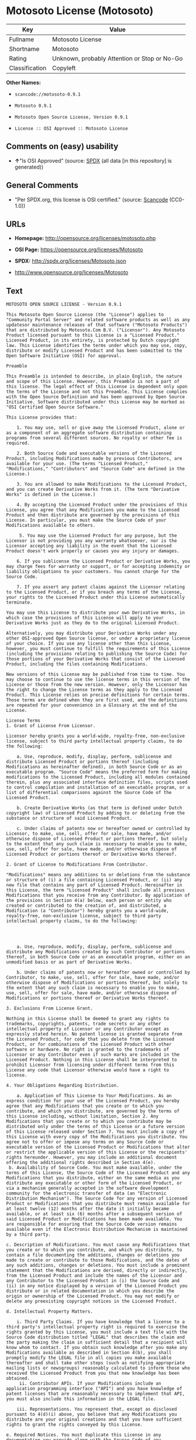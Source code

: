* Motosoto License (Motosoto)

| Key              | Value                                          |
|------------------+------------------------------------------------|
| Fullname         | Motosoto License                               |
| Shortname        | Motosoto                                       |
| Rating           | Unknown, probably Attention or Stop or No-Go   |
| Classification   | Copyleft                                       |

*Other Names:*

- =scancode://motosoto-0.9.1=

- =Motosoto 0.9.1=

- =Motosoto Open Source License, Version 0.9.1=

- =License :: OSI Approved :: Motosoto License=

** Comments on (easy) usability

- *↑*"Is OSI Approved" (source:
  [[https://spdx.org/licenses/Motosoto.html][SPDX]] (all data [in this
  repository] is generated))

** General Comments

- "Per SPDX.org, this license is OSI certified." (source:
  [[https://github.com/nexB/scancode-toolkit/blob/develop/src/licensedcode/data/licenses/motosoto-0.9.1.yml][Scancode]]
  (CC0-1.0))

** URLs

- *Homepage:* http://opensource.org/licenses/motosoto.php

- *OSI Page:* https://opensource.org/licenses/Motosoto

- *SPDX:* http://spdx.org/licenses/Motosoto.json

- http://www.opensource.org/licenses/Motosoto

** Text

#+BEGIN_EXAMPLE
  MOTOSOTO OPEN SOURCE LICENSE - Version 0.9.1

  This Motosoto Open Source License (the "License") applies to "Community Portal Server" and related software products as well as any updatesor maintenance releases of that software ("Motosoto Products") that are distributed by Motosoto.Com B.V. ("Licensor"). Any Motosoto Product licensed pursuant to this License is a "Licensed Product." Licensed Product, in its entirety, is protected by Dutch copyright law. This License identifies the terms under which you may use, copy, distribute or modify Licensed Product and has been submitted to the Open Software Initiative (OSI) for approval.

  Preamble

  This Preamble is intended to describe, in plain English, the nature and scope of this License. However, this Preamble is not a part of this license. The legal effect of this License is dependent only upon the terms of the License and not this Preamble. This License complies with the Open Source Definition and has been approved by Open Source Initiative. Software distributed under this License may be marked as "OSI Certified Open Source Software."

  This License provides that:

      1. You may use, sell or give away the Licensed Product, alone or as a component of an aggregate software distribution containing programs from several different sources. No royalty or other fee is required.

      2. Both Source Code and executable versions of the Licensed Product, including Modifications made by previous Contributors, are available for your use. (The terms "Licensed Product," "Modifications," "Contributors" and "Source Code" are defined in the License.)

      3. You are allowed to make Modifications to the Licensed Product, and you can create Derivative Works from it. (The term "Derivative Works" is defined in the License.)

      4. By accepting the Licensed Product under the provisions of this License, you agree that any Modifications you make to the Licensed Product and then distribute are governed by the provisions of this License. In particular, you must make the Source Code of your Modifications available to others.

       5. You may use the Licensed Product for any purpose, but the Licensor is not providing you any warranty whatsoever, nor is the Licensor accepting any liability in the event that the Licensed Product doesn't work properly or causes you any injury or damages.

      6. If you sublicense the Licensed Product or Derivative Works, you may charge fees for warranty or support, or for accepting indemnity or liability obligations to your customers. You cannot charge for the Source Code.

      7. If you assert any patent claims against the Licensor relating to the Licensed Product, or if you breach any terms of the License, your rights to the Licensed Product under this License automatically terminate.

  You may use this License to distribute your own Derivative Works, in which case the provisions of this License will apply to your Derivative Works just as they do to the original Licensed Product.

  Alternatively, you may distribute your Derivative Works under any other OSI-approved Open Source license, or under a proprietary license of your choice. If you use any license other than this License, however, you must continue to fulfill the requirements of this License (including the provisions relating to publishing the Source Code) for those portions of your Derivative Works that consist of the Licensed Product, including the files containing Modifications.

  New versions of this License may be published from time to time. You may choose to continue to use the license terms in this version of the License or those from the new version. However, only the Licensor has the right to change the License terms as they apply to the Licensed Product. This License relies on precise definitions for certain terms. Those terms are defined when they are first used, and the definitions are repeated for your convenience in a Glossary at the end of the License.

  License Terms
  1. Grant of License From Licensor.

  Licensor hereby grants you a world-wide, royalty-free, non-exclusive license, subject to third party intellectual property claims, to do the following:

      a. Use, reproduce, modify, display, perform, sublicense and distribute Licensed Product or portions thereof (including Modifications as hereinafter defined), in both Source Code or as an executable program. "Source Code" means the preferred form for making modifications to the Licensed Product, including all modules contained therein, plus any associated interface definition files, scripts used to control compilation and installation of an executable program, or a list of differential comparisons against the Source Code of the Licensed Product.

      b. Create Derivative Works (as that term is defined under Dutch copyright law) of Licensed Product by adding to or deleting from the substance or structure of said Licensed Product.

      c. Under claims of patents now or hereafter owned or controlled by Licensor, to make, use, sell, offer for sale, have made, and/or otherwise dispose of Licensed Product or portions thereof, but solely to the extent that any such claim is necessary to enable you to make, use, sell, offer for sale, have made, and/or otherwise dispose of Licensed Product or portions thereof or Derivative Works thereof.

  2. Grant of License to Modifications From Contributor.

  "Modifications" means any additions to or deletions from the substance or structure of (i) a file containing Licensed Product, or (ii) any new file that contains any part of Licensed Product. Hereinafter in this License, the term "Licensed Product" shall include all previous Modifications that you receive from any Contributor. By application of the provisions in Section 4(a) below, each person or entity who created or contributed to the creation of, and distributed, a Modification (a "Contributor") hereby grants you a world-wide, royalty-free, non-exclusive license, subject to third party intellectual property claims, to do the following:




      a. Use, reproduce, modify, display, perform, sublicense and distribute any Modifications created by such Contributor or portions thereof, in both Source Code or as an executable program, either on an unmodified basis or as part of Derivative Works.

      b. Under claims of patents now or hereafter owned or controlled by Contributor, to make, use, sell, offer for sale, have made, and/or otherwise dispose of Modifications or portions thereof, but solely to the extent that any such claim is necessary to enable you to make, use, sell, offer for sale, have made, and/or otherwise dispose of Modifications or portions thereof or Derivative Works thereof.

  3. Exclusions From License Grant.

  Nothing in this License shall be deemed to grant any rights to trademarks, copyrights, patents, trade secrets or any other intellectual property of Licensor or any Contributor except as expressly stated herein. No patent license is granted separate from the Licensed Product, for code that you delete from the Licensed Product, or for combinations of the Licensed Product with other software or hardware. No right is granted to the trademarks of Licensor or any Contributor even if such marks are included in the Licensed Product. Nothing in this License shall be interpreted to prohibit Licensor from licensing under different terms from this License any code that Licensor otherwise would have a right to license.

  4. Your Obligations Regarding Distribution.

      a. Application of This License to Your Modifications. As an express condition for your use of the Licensed Product, you hereby agree that any Modifications that you create or to which you contribute, and which you distribute, are governed by the terms of this License including, without limitation, Section 2. Any Modifications that you create or to which you contribute may be distributed only under the terms of this License or a future version of this License released under Section 7. You must include a copy of this License with every copy of the Modifications you distribute. You agree not to offer or impose any terms on any Source Code or executable version of the Licensed Product or Modifications that alter or restrict the applicable version of this License or the recipients' rights hereunder. However, you may include an additional document offering the additional rights described in Section 4(e).
   b. Availability of Source Code. You must make available, under the terms of this License, the Source Code of the Licensed Product and any Modifications that you distribute, either on the same media as you distribute any executable or other form of the Licensed Product, or via a mechanism generally accepted in the software development community for the electronic transfer of data (an "Electronic Distribution Mechanism"). The Source Code for any version of Licensed Product or Modifications that you distribute must remain available for at least twelve (12) months after the date it initially became available, or at least six (6) months after a subsequent version of said Licensed Product or Modifications has been made available. You are responsible for ensuring that the Source Code version remains available even if the Electronic Distribution Mechanism is maintained by a third party.

  c. Description of Modifications. You must cause any Modifications that you create or to which you contribute, and which you distribute, to contain a file documenting the additions, changes or deletions you made to create or contribute to those Modifications, and the dates of any such additions, changes or deletions. You must include a prominent statement that the Modifications are derived, directly or indirectly, from the Licensed Product and include the names of the Licensor and any Contributor to the Licensed Product in (i) the Source Code and (ii) in any notice displayed by a version of the Licensed Product you distribute or in related documentation in which you describe the origin or ownership of the Licensed Product. You may not modify or delete any preexisting copyright notices in the Licensed Product.

  d. Intellectual Property Matters.

      i. Third Party Claims. If you have knowledge that a license to a third party's intellectual property right is required to exercise the rights granted by this License, you must include a text file with the Source Code distribution titled "LEGAL" that describes the claim and the party making the claim in sufficient detail that a recipient will know whom to contact. If you obtain such knowledge after you make any Modifications available as described in Section 4(b), you shall promptly modify the LEGAL file in all copies you make available thereafter and shall take other steps (such as notifying appropriate mailing lists or newsgroups) reasonably calculated to inform those who received the Licensed Product from you that new knowledge has been obtained.
       ii. Contributor APIs. If your Modifications include an application programming interface ("API") and you have knowledge of patent licenses that are reasonably necessary to implement that API, you must also include this information in the LEGAL file.

      iii. Representations. You represent that, except as disclosed pursuant to 4(d)(i) above, you believe that any Modifications you distribute are your original creations and that you have sufficient rights to grant the rights conveyed by this License.

  e. Required Notices. You must duplicate this License in any documentation you provide along with the Source Code of any Modifications you create or to which you contribute, and which you distribute, wherever you describe recipients' rights relating to Licensed Product. You must duplicate the notice contained in Exhibit A (the "Notice") in each file of the Source Code of any copy you distribute of the Licensed Product. If you created a Modification, you may add your name as a Contributor to the Notice. If it is not possible to put the Notice in a particular Source Code file due to its structure, then you must include such Notice in a location (such as a relevant directory file) where a user would be likely to look for such a notice. You may choose to offer, and charge a fee for, warranty, support, indemnity or liability obligations to one or more recipients of Licensed Product. However, you may do so only on your own behalf, and not on behalf of the Licensor or any Contributor. You must make it clear that any such warranty, support, indemnity or liability obligation is offered by you alone, and you hereby agree to indemnify the Licensor and every Contributor for any liability incurred by the Licensor or such Contributor as a result of warranty, support, indemnity or liability terms you offer.

  f. Distribution of Executable Versions. You may distribute Licensed Product as an executable program under a license of your choice that may contain terms different from this License provided (i) you have satisfied the requirements of Sections 4(a) through 4(e) for that distribution, (ii) you include a conspicuous notice in the executable version, related documentation and collateral materials stating that the Source Code version of the Licensed Product is available under the terms of this License, including a description of how and where you have fulfilled the obligations of Section 4(b), (iii) you retain all existing copyright notices in the Licensed Product, and (iv) you make it clear that any terms that differ from this License are offered by you alone, not by Licensor or any Contributor. You hereby agree to indemnify the Licensor and every Contributor for any liability incurred by Licensor or such Contributor as a result of any terms you offer.
      g. Distribution of Derivative Works. You may create Derivative Works (e.g., combinations of some or all of the Licensed Product with other code) and distribute the Derivative Works as products under any other license you select, with the proviso that the requirements of this License are fulfilled for those portions of the Derivative Works that consist of the Licensed Product or any Modifications thereto.

  5. Inability to Comply Due to Statute or Regulation.

  If it is impossible for you to comply with any of the terms of this License with respect to some or all of the Licensed Product due to statute, judicial order, or regulation, then you must (i) comply with the terms of this License to the maximum extent possible, (ii) cite the statute or regulation that prohibits you from adhering to the License, and (iii) describe the limitations and the code they affect. Such description must be included in the LEGAL file described in Section 4(d), and must be included with all distributions of the Source Code. Except to the extent prohibited by statute or regulation, such description must be sufficiently detailed for a recipient of ordinary skill at computer programming to be able to understand it.

  6. Application of This License.

  This License applies to code to which Licensor or Contributor has attached the Notice in Exhibit A, which is incorporated herein by this reference.

  7. Versions of This License.

      a. Version. The Motosoto Open Source License is derived from the Jabber Open Source License. All changes are related to applicable law and the location of court.

      b. New Versions. Licensor may publish from time to time revised and/or new versions of the License.

      c. Effect of New Versions. Once Licensed Product has been published under a particular version of the License, you may always continue to use it under the terms of that version. You may also choose to use such Licensed Product under the terms of any subsequent version of the License published by Licensor. No one other than Lic ensor has the right to modify the terms applicable to Licensed Product created under this License.
      d. Derivative Works of this License. If you create or use a modified version of this License, which you may do only in order to apply it to software that is not already a Licensed Product under this License, you must rename your license so that it is not confusingly similar to this License, and must make it clear that your license contains terms that differ from this License. In so naming your license, you may not use any trademark of Licensor or any Contributor.

  8. Disclaimer of Warranty.

  LICENSED PRODUCT IS PROVIDED UNDER THIS LICENSE ON AN "AS IS" BASIS, WITHOUT WARRANTY OF ANY KIND, EITHER EXPRESS OR IMPLIED, INCLUDING, WITHOUT LIMITATION, WARRANTIES THAT THE LICENSED PRODUCT IS FREE OF DEFECTS, MERCHANTABLE, FIT FOR A PARTICULAR PURPOSE OR NON-INFRINGING. THE ENTIRE RISK AS TO THE QUALITY AND PERFORMANCE OF THE LICENSED PRODUCT IS WITH YOU. SHOULD LICENSED PRODUCT PROVE DEFECTIVE IN ANY RESPECT, YOU (AND NOT THE LICENSOR OR ANY OTHER CONTRIBUTOR) ASSUME THE COST OF ANY NECESSARY SERVICING, REPAIR OR CORRECTION. THIS DISCLAIMER OF WARRANTY CONSTITUTES AN ESSENTIAL PART OF THIS LICENSE. NO USE OF LICENSED PRODUCT IS AUTHORIZED HEREUNDER EXCEPT UNDER THIS DISCLAIMER.

  9. Termination.

      a. Automatic Termination Upon Breach. This license and the rights granted hereunder will terminate automatically if you fail to comply with the terms herein and fail to cure such breach within thirty (30) days of becoming aware of the breach. All sublicenses to the Licensed Product that are properly granted shall survive any termination of this license. Provisions that, by their nature, must remain in effect beyond the termination of this License, shall survive.
       b. Termination Upon Assertion of Patent Infringement. If you initiate litigation by asserting a patent infringement claim (excluding declaratory judgment actions) against Licensor or a Contributor (Licensor or Contributor against whom you file such an action is referred to herein as "Respondent") alleging that Licensed Product directly or indirectly infringes any patent, then any and all rights granted by such Respondent to you under Sections 1 or 2 of this License shall terminate prospectively upon sixty (60) days notice from Respondent (the "Notice Period") unless within that Notice Period you either agree in writing (i) to pay Respondent a mutually agreeable reasonably royalty for your past or future use of Licensed Product made by such Respondent, or (ii) withdraw your litigation claim with respect to Licensed Product against such Respondent. If within said Notice Period a reasonable royalty and payment arrangement are not mutually agreed upon in writing by the parties or the litigation claim is not withdrawn, the rights granted by Licensor to you under Sections 1 and 2 automatically terminate at the expiration of said Notice Period.

      c. Reasonable Value of This License. If you assert a patent infringement claim against Respondent alleging that Licensed Product directly or indirectly infringes any patent where such claim is resolved (such as by license or settlement) prior to the initiation of patent infringement litigation, then the reasonable value of the licenses granted by said Respondent under Sections 1 and 2 shall be taken into account in determining the amount or value of any payment or license.

      d. No Retroactive Effect of Termination. In the event of termination under Sections 9(a) or 9(b) above, all end user license agreements (excluding licenses to distributors and reselle rs) that have been validly granted by you or any distributor hereunder prior to termination shall survive termination.

  10. Limitation of Liability.

   UNDER NO CIRCUMSTANCES AND UNDER NO LEGAL THEORY, WHETHER TORT (INCLUDING NEGLIGENCE), CONTRACT, OR OTHERWISE, SHALL THE LICENSOR, ANY CONTRIBUTOR, OR ANY DISTRIBUTOR OF LICENSED PRODUCT, OR ANY SUPPLIER OF ANY OF SUCH PARTIES, BE LIABLE TO ANY PERSON FOR ANY INDIRECT, SPECIAL, INCIDENTAL, OR CONSEQUENTIAL DAMAGES OF ANY CHARACTER INCLUDING, WITHOUT LIMITATION, DAMAGES FOR LOSS OF GOODWILL, WORK STOPPAGE, COMPUTER FAILURE OR MALFUNCTION, OR ANY AND ALL OTHER COMMERCIAL DAMAGES OR LOSSES, EVEN IF SUCH PARTY SHALL HAVE BEEN INFORMED OF THE POSSIBILITY OF SUCH DAMAGES. THIS LIMITATION OF LIABILITY SHALL NOT APPLY TO LIABILITY FOR DEATH OR PERSONAL INJURY RESULTING FROM SUCH PARTY’S NEGLIGENCE TO THE EXTENT APPLICABLE LAW PROHIBITS SUCH LIMITATION. SOME JURISDICTIONS DO NOT ALLOW THE EXCLUSION OR LIMITATION OF INCIDENTAL OR CONSEQUENTIAL DAMAGES, SO THIS EXCLUSION AND LIMITATION MAY NOT APPLY TO YOU.

  11. Responsibility for Claims.

  As between Licensor and Contributors, each party is responsible for claims and damages arising, directly or indirectly, out of its utilization of rights under this License. You agree to work with Licensor and Contributors to distribute such responsibility on an equitable basis. Nothing herein is intended or shall be deemed to constitute any admission of liability.

  12 .U.S. Government End Users.

  The Licensed Product is a "commercial item," as that term is defined in 48 C.F.R. 2.101 (Oct. 1995), consisting of "commercial computer software" and "commercial computer software documentation," as such terms are used in 48 C.F.R. 12.212 (Sept. 1995). Consistent with 48 C.F.R. 12.212 and 48 C.F.R. 227.7202-1 through 227.7202-4 (June 1995), all U.S. Government End Users acquire Licensed Product with only those rights set forth herein.

  13. Miscellaneous.

  This License represents the complete agreement concerning the subject matter hereof. If any provision of this License is held to be unenforceable, such provision shall be reformed only to the extent necessary to make it enforceable. This License shall be governed by Dutch law provisions. The application of the United Nations Convention on Contracts for the International Sale of Goods is expressly excluded. You and Licensor expressly waive any rights to a jury trial in any litigation concerning Licensed Product or this License. Any law or regulation that provides that the language of a contract shall be construed against the drafter shall not apply to this License.

  14. Definition of "You" in This License.
   "You" throughout this License, whether in upper or lower case, means an individual or a legal entity exercising rights under, and complying with all of the terms of, this License or a future version of this License issued under Section 7. For legal entities, "you" includes any entity that controls, is controlled by, or is under common control with you. For purposes of this definition, "control" means (i) the power, direct or indirect, to cause the direction or management of such entity, whether by contract or otherwise, or (ii) ownership of fifty percent (50%) or more of the outstanding shares, or (iii) beneficial ownership of such entity.

  15. Glossary.

  All defined terms in this License that are used in more than one Section of this License are repeated here, in alphabetical order, for the convenience of the reader. The Section of this License in which each defined term is first used is shown in parentheses.

  Contributor: Each person or entity who created or contributed to the creation of, and distributed, a Modification. (See Section 2)

  Derivative Works: That term as used in this License is defined under Dutch copyright law. (See Section 1(b))

  License: This Motosoto Open Source License. (See first paragraph of License)

  Licensed Product: Any Motosoto Product licensed pursuant to this License. The term

  "Licensed Product" includes all previous Modifications from any Contributor that you receive. (See first paragraph of License and Section 2)

  Licensor: Motosoto.Com B.V.. (See first paragraph of License)

  Modifications: Any additions to or deletions from the substance or structure of (i) a file containing Licensed Product, or (ii) any new file that contains any part of Licensed Product. (See Section 2)

  Notice: The notice contained in Exhibit A. (See Section 4(e))

  Source Code: The preferred form for making modifications to the Licensed Product, including all modules contained therein, plus any associated interface definition files, scripts used to control compilation and installation of an executable program, or a list of differential comparisons against the Source Code of the Licensed Product.
#+END_EXAMPLE

--------------

** Raw Data

*** Facts

- [[https://spdx.org/licenses/Motosoto.html][SPDX]] (all data [in this
  repository] is generated)

- [[https://github.com/OpenChain-Project/curriculum/raw/ddf1e879341adbd9b297cd67c5d5c16b2076540b/policy-template/Open%20Source%20Policy%20Template%20for%20OpenChain%20Specification%201.2.ods][OpenChainPolicyTemplate]]
  (CC0-1.0)

- [[https://github.com/nexB/scancode-toolkit/blob/develop/src/licensedcode/data/licenses/motosoto-0.9.1.yml][Scancode]]
  (CC0-1.0)

- [[https://opensource.org/licenses/][OpenSourceInitiative]]
  ([[https://creativecommons.org/licenses/by/4.0/legalcode][CC-BY-4.0]])

- [[https://github.com/okfn/licenses/blob/master/licenses.csv][Open
  Knowledge International]]
  ([[https://opendatacommons.org/licenses/pddl/1-0/][PDDL-1.0]])

*** Raw JSON

#+BEGIN_EXAMPLE
  {
      "__impliedNames": [
          "Motosoto",
          "Motosoto License",
          "scancode://motosoto-0.9.1",
          "Motosoto 0.9.1",
          "Motosoto Open Source License, Version 0.9.1",
          "License :: OSI Approved :: Motosoto License"
      ],
      "__impliedId": "Motosoto",
      "__impliedComments": [
          [
              "Scancode",
              [
                  "Per SPDX.org, this license is OSI certified."
              ]
          ]
      ],
      "facts": {
          "Open Knowledge International": {
              "is_generic": null,
              "legacy_ids": [],
              "status": "active",
              "domain_software": true,
              "url": "https://opensource.org/licenses/Motosoto",
              "maintainer": "",
              "od_conformance": "not reviewed",
              "_sourceURL": "https://github.com/okfn/licenses/blob/master/licenses.csv",
              "domain_data": false,
              "osd_conformance": "approved",
              "id": "Motosoto",
              "title": "Motosoto License",
              "_implications": {
                  "__impliedNames": [
                      "Motosoto",
                      "Motosoto License"
                  ],
                  "__impliedId": "Motosoto",
                  "__impliedURLs": [
                      [
                          null,
                          "https://opensource.org/licenses/Motosoto"
                      ]
                  ]
              },
              "domain_content": false
          },
          "SPDX": {
              "isSPDXLicenseDeprecated": false,
              "spdxFullName": "Motosoto License",
              "spdxDetailsURL": "http://spdx.org/licenses/Motosoto.json",
              "_sourceURL": "https://spdx.org/licenses/Motosoto.html",
              "spdxLicIsOSIApproved": true,
              "spdxSeeAlso": [
                  "https://opensource.org/licenses/Motosoto"
              ],
              "_implications": {
                  "__impliedNames": [
                      "Motosoto",
                      "Motosoto License"
                  ],
                  "__impliedId": "Motosoto",
                  "__impliedJudgement": [
                      [
                          "SPDX",
                          {
                              "tag": "PositiveJudgement",
                              "contents": "Is OSI Approved"
                          }
                      ]
                  ],
                  "__isOsiApproved": true,
                  "__impliedURLs": [
                      [
                          "SPDX",
                          "http://spdx.org/licenses/Motosoto.json"
                      ],
                      [
                          null,
                          "https://opensource.org/licenses/Motosoto"
                      ]
                  ]
              },
              "spdxLicenseId": "Motosoto"
          },
          "Scancode": {
              "otherUrls": [
                  "http://www.opensource.org/licenses/Motosoto",
                  "https://opensource.org/licenses/Motosoto"
              ],
              "homepageUrl": "http://opensource.org/licenses/motosoto.php",
              "shortName": "Motosoto 0.9.1",
              "textUrls": null,
              "text": "MOTOSOTO OPEN SOURCE LICENSE - Version 0.9.1\n\nThis Motosoto Open Source License (the \"License\") applies to \"Community Portal Server\" and related software products as well as any updatesor maintenance releases of that software (\"Motosoto Products\") that are distributed by Motosoto.Com B.V. (\"Licensor\"). Any Motosoto Product licensed pursuant to this License is a \"Licensed Product.\" Licensed Product, in its entirety, is protected by Dutch copyright law. This License identifies the terms under which you may use, copy, distribute or modify Licensed Product and has been submitted to the Open Software Initiative (OSI) for approval.\n\nPreamble\n\nThis Preamble is intended to describe, in plain English, the nature and scope of this License. However, this Preamble is not a part of this license. The legal effect of this License is dependent only upon the terms of the License and not this Preamble. This License complies with the Open Source Definition and has been approved by Open Source Initiative. Software distributed under this License may be marked as \"OSI Certified Open Source Software.\"\n\nThis License provides that:\n\n    1. You may use, sell or give away the Licensed Product, alone or as a component of an aggregate software distribution containing programs from several different sources. No royalty or other fee is required.\n\n    2. Both Source Code and executable versions of the Licensed Product, including Modifications made by previous Contributors, are available for your use. (The terms \"Licensed Product,\" \"Modifications,\" \"Contributors\" and \"Source Code\" are defined in the License.)\n\n    3. You are allowed to make Modifications to the Licensed Product, and you can create Derivative Works from it. (The term \"Derivative Works\" is defined in the License.)\n\n    4. By accepting the Licensed Product under the provisions of this License, you agree that any Modifications you make to the Licensed Product and then distribute are governed by the provisions of this License. In particular, you must make the Source Code of your Modifications available to others.\n\n     5. You may use the Licensed Product for any purpose, but the Licensor is not providing you any warranty whatsoever, nor is the Licensor accepting any liability in the event that the Licensed Product doesn't work properly or causes you any injury or damages.\n\n    6. If you sublicense the Licensed Product or Derivative Works, you may charge fees for warranty or support, or for accepting indemnity or liability obligations to your customers. You cannot charge for the Source Code.\n\n    7. If you assert any patent claims against the Licensor relating to the Licensed Product, or if you breach any terms of the License, your rights to the Licensed Product under this License automatically terminate.\n\nYou may use this License to distribute your own Derivative Works, in which case the provisions of this License will apply to your Derivative Works just as they do to the original Licensed Product.\n\nAlternatively, you may distribute your Derivative Works under any other OSI-approved Open Source license, or under a proprietary license of your choice. If you use any license other than this License, however, you must continue to fulfill the requirements of this License (including the provisions relating to publishing the Source Code) for those portions of your Derivative Works that consist of the Licensed Product, including the files containing Modifications.\n\nNew versions of this License may be published from time to time. You may choose to continue to use the license terms in this version of the License or those from the new version. However, only the Licensor has the right to change the License terms as they apply to the Licensed Product. This License relies on precise definitions for certain terms. Those terms are defined when they are first used, and the definitions are repeated for your convenience in a Glossary at the end of the License.\n\nLicense Terms\n1. Grant of License From Licensor.\n\nLicensor hereby grants you a world-wide, royalty-free, non-exclusive license, subject to third party intellectual property claims, to do the following:\n\n    a. Use, reproduce, modify, display, perform, sublicense and distribute Licensed Product or portions thereof (including Modifications as hereinafter defined), in both Source Code or as an executable program. \"Source Code\" means the preferred form for making modifications to the Licensed Product, including all modules contained therein, plus any associated interface definition files, scripts used to control compilation and installation of an executable program, or a list of differential comparisons against the Source Code of the Licensed Product.\n\n    b. Create Derivative Works (as that term is defined under Dutch copyright law) of Licensed Product by adding to or deleting from the substance or structure of said Licensed Product.\n\n    c. Under claims of patents now or hereafter owned or controlled by Licensor, to make, use, sell, offer for sale, have made, and/or otherwise dispose of Licensed Product or portions thereof, but solely to the extent that any such claim is necessary to enable you to make, use, sell, offer for sale, have made, and/or otherwise dispose of Licensed Product or portions thereof or Derivative Works thereof.\n\n2. Grant of License to Modifications From Contributor.\n\n\"Modifications\" means any additions to or deletions from the substance or structure of (i) a file containing Licensed Product, or (ii) any new file that contains any part of Licensed Product. Hereinafter in this License, the term \"Licensed Product\" shall include all previous Modifications that you receive from any Contributor. By application of the provisions in Section 4(a) below, each person or entity who created or contributed to the creation of, and distributed, a Modification (a \"Contributor\") hereby grants you a world-wide, royalty-free, non-exclusive license, subject to third party intellectual property claims, to do the following:\n\n\n\n\n    a. Use, reproduce, modify, display, perform, sublicense and distribute any Modifications created by such Contributor or portions thereof, in both Source Code or as an executable program, either on an unmodified basis or as part of Derivative Works.\n\n    b. Under claims of patents now or hereafter owned or controlled by Contributor, to make, use, sell, offer for sale, have made, and/or otherwise dispose of Modifications or portions thereof, but solely to the extent that any such claim is necessary to enable you to make, use, sell, offer for sale, have made, and/or otherwise dispose of Modifications or portions thereof or Derivative Works thereof.\n\n3. Exclusions From License Grant.\n\nNothing in this License shall be deemed to grant any rights to trademarks, copyrights, patents, trade secrets or any other intellectual property of Licensor or any Contributor except as expressly stated herein. No patent license is granted separate from the Licensed Product, for code that you delete from the Licensed Product, or for combinations of the Licensed Product with other software or hardware. No right is granted to the trademarks of Licensor or any Contributor even if such marks are included in the Licensed Product. Nothing in this License shall be interpreted to prohibit Licensor from licensing under different terms from this License any code that Licensor otherwise would have a right to license.\n\n4. Your Obligations Regarding Distribution.\n\n    a. Application of This License to Your Modifications. As an express condition for your use of the Licensed Product, you hereby agree that any Modifications that you create or to which you contribute, and which you distribute, are governed by the terms of this License including, without limitation, Section 2. Any Modifications that you create or to which you contribute may be distributed only under the terms of this License or a future version of this License released under Section 7. You must include a copy of this License with every copy of the Modifications you distribute. You agree not to offer or impose any terms on any Source Code or executable version of the Licensed Product or Modifications that alter or restrict the applicable version of this License or the recipients' rights hereunder. However, you may include an additional document offering the additional rights described in Section 4(e).\n b. Availability of Source Code. You must make available, under the terms of this License, the Source Code of the Licensed Product and any Modifications that you distribute, either on the same media as you distribute any executable or other form of the Licensed Product, or via a mechanism generally accepted in the software development community for the electronic transfer of data (an \"Electronic Distribution Mechanism\"). The Source Code for any version of Licensed Product or Modifications that you distribute must remain available for at least twelve (12) months after the date it initially became available, or at least six (6) months after a subsequent version of said Licensed Product or Modifications has been made available. You are responsible for ensuring that the Source Code version remains available even if the Electronic Distribution Mechanism is maintained by a third party.\n\nc. Description of Modifications. You must cause any Modifications that you create or to which you contribute, and which you distribute, to contain a file documenting the additions, changes or deletions you made to create or contribute to those Modifications, and the dates of any such additions, changes or deletions. You must include a prominent statement that the Modifications are derived, directly or indirectly, from the Licensed Product and include the names of the Licensor and any Contributor to the Licensed Product in (i) the Source Code and (ii) in any notice displayed by a version of the Licensed Product you distribute or in related documentation in which you describe the origin or ownership of the Licensed Product. You may not modify or delete any preexisting copyright notices in the Licensed Product.\n\nd. Intellectual Property Matters.\n\n    i. Third Party Claims. If you have knowledge that a license to a third party's intellectual property right is required to exercise the rights granted by this License, you must include a text file with the Source Code distribution titled \"LEGAL\" that describes the claim and the party making the claim in sufficient detail that a recipient will know whom to contact. If you obtain such knowledge after you make any Modifications available as described in Section 4(b), you shall promptly modify the LEGAL file in all copies you make available thereafter and shall take other steps (such as notifying appropriate mailing lists or newsgroups) reasonably calculated to inform those who received the Licensed Product from you that new knowledge has been obtained.\n     ii. Contributor APIs. If your Modifications include an application programming interface (\"API\") and you have knowledge of patent licenses that are reasonably necessary to implement that API, you must also include this information in the LEGAL file.\n\n    iii. Representations. You represent that, except as disclosed pursuant to 4(d)(i) above, you believe that any Modifications you distribute are your original creations and that you have sufficient rights to grant the rights conveyed by this License.\n\ne. Required Notices. You must duplicate this License in any documentation you provide along with the Source Code of any Modifications you create or to which you contribute, and which you distribute, wherever you describe recipients' rights relating to Licensed Product. You must duplicate the notice contained in Exhibit A (the \"Notice\") in each file of the Source Code of any copy you distribute of the Licensed Product. If you created a Modification, you may add your name as a Contributor to the Notice. If it is not possible to put the Notice in a particular Source Code file due to its structure, then you must include such Notice in a location (such as a relevant directory file) where a user would be likely to look for such a notice. You may choose to offer, and charge a fee for, warranty, support, indemnity or liability obligations to one or more recipients of Licensed Product. However, you may do so only on your own behalf, and not on behalf of the Licensor or any Contributor. You must make it clear that any such warranty, support, indemnity or liability obligation is offered by you alone, and you hereby agree to indemnify the Licensor and every Contributor for any liability incurred by the Licensor or such Contributor as a result of warranty, support, indemnity or liability terms you offer.\n\nf. Distribution of Executable Versions. You may distribute Licensed Product as an executable program under a license of your choice that may contain terms different from this License provided (i) you have satisfied the requirements of Sections 4(a) through 4(e) for that distribution, (ii) you include a conspicuous notice in the executable version, related documentation and collateral materials stating that the Source Code version of the Licensed Product is available under the terms of this License, including a description of how and where you have fulfilled the obligations of Section 4(b), (iii) you retain all existing copyright notices in the Licensed Product, and (iv) you make it clear that any terms that differ from this License are offered by you alone, not by Licensor or any Contributor. You hereby agree to indemnify the Licensor and every Contributor for any liability incurred by Licensor or such Contributor as a result of any terms you offer.\n    g. Distribution of Derivative Works. You may create Derivative Works (e.g., combinations of some or all of the Licensed Product with other code) and distribute the Derivative Works as products under any other license you select, with the proviso that the requirements of this License are fulfilled for those portions of the Derivative Works that consist of the Licensed Product or any Modifications thereto.\n\n5. Inability to Comply Due to Statute or Regulation.\n\nIf it is impossible for you to comply with any of the terms of this License with respect to some or all of the Licensed Product due to statute, judicial order, or regulation, then you must (i) comply with the terms of this License to the maximum extent possible, (ii) cite the statute or regulation that prohibits you from adhering to the License, and (iii) describe the limitations and the code they affect. Such description must be included in the LEGAL file described in Section 4(d), and must be included with all distributions of the Source Code. Except to the extent prohibited by statute or regulation, such description must be sufficiently detailed for a recipient of ordinary skill at computer programming to be able to understand it.\n\n6. Application of This License.\n\nThis License applies to code to which Licensor or Contributor has attached the Notice in Exhibit A, which is incorporated herein by this reference.\n\n7. Versions of This License.\n\n    a. Version. The Motosoto Open Source License is derived from the Jabber Open Source License. All changes are related to applicable law and the location of court.\n\n    b. New Versions. Licensor may publish from time to time revised and/or new versions of the License.\n\n    c. Effect of New Versions. Once Licensed Product has been published under a particular version of the License, you may always continue to use it under the terms of that version. You may also choose to use such Licensed Product under the terms of any subsequent version of the License published by Licensor. No one other than Lic ensor has the right to modify the terms applicable to Licensed Product created under this License.\n    d. Derivative Works of this License. If you create or use a modified version of this License, which you may do only in order to apply it to software that is not already a Licensed Product under this License, you must rename your license so that it is not confusingly similar to this License, and must make it clear that your license contains terms that differ from this License. In so naming your license, you may not use any trademark of Licensor or any Contributor.\n\n8. Disclaimer of Warranty.\n\nLICENSED PRODUCT IS PROVIDED UNDER THIS LICENSE ON AN \"AS IS\" BASIS, WITHOUT WARRANTY OF ANY KIND, EITHER EXPRESS OR IMPLIED, INCLUDING, WITHOUT LIMITATION, WARRANTIES THAT THE LICENSED PRODUCT IS FREE OF DEFECTS, MERCHANTABLE, FIT FOR A PARTICULAR PURPOSE OR NON-INFRINGING. THE ENTIRE RISK AS TO THE QUALITY AND PERFORMANCE OF THE LICENSED PRODUCT IS WITH YOU. SHOULD LICENSED PRODUCT PROVE DEFECTIVE IN ANY RESPECT, YOU (AND NOT THE LICENSOR OR ANY OTHER CONTRIBUTOR) ASSUME THE COST OF ANY NECESSARY SERVICING, REPAIR OR CORRECTION. THIS DISCLAIMER OF WARRANTY CONSTITUTES AN ESSENTIAL PART OF THIS LICENSE. NO USE OF LICENSED PRODUCT IS AUTHORIZED HEREUNDER EXCEPT UNDER THIS DISCLAIMER.\n\n9. Termination.\n\n    a. Automatic Termination Upon Breach. This license and the rights granted hereunder will terminate automatically if you fail to comply with the terms herein and fail to cure such breach within thirty (30) days of becoming aware of the breach. All sublicenses to the Licensed Product that are properly granted shall survive any termination of this license. Provisions that, by their nature, must remain in effect beyond the termination of this License, shall survive.\n     b. Termination Upon Assertion of Patent Infringement. If you initiate litigation by asserting a patent infringement claim (excluding declaratory judgment actions) against Licensor or a Contributor (Licensor or Contributor against whom you file such an action is referred to herein as \"Respondent\") alleging that Licensed Product directly or indirectly infringes any patent, then any and all rights granted by such Respondent to you under Sections 1 or 2 of this License shall terminate prospectively upon sixty (60) days notice from Respondent (the \"Notice Period\") unless within that Notice Period you either agree in writing (i) to pay Respondent a mutually agreeable reasonably royalty for your past or future use of Licensed Product made by such Respondent, or (ii) withdraw your litigation claim with respect to Licensed Product against such Respondent. If within said Notice Period a reasonable royalty and payment arrangement are not mutually agreed upon in writing by the parties or the litigation claim is not withdrawn, the rights granted by Licensor to you under Sections 1 and 2 automatically terminate at the expiration of said Notice Period.\n\n    c. Reasonable Value of This License. If you assert a patent infringement claim against Respondent alleging that Licensed Product directly or indirectly infringes any patent where such claim is resolved (such as by license or settlement) prior to the initiation of patent infringement litigation, then the reasonable value of the licenses granted by said Respondent under Sections 1 and 2 shall be taken into account in determining the amount or value of any payment or license.\n\n    d. No Retroactive Effect of Termination. In the event of termination under Sections 9(a) or 9(b) above, all end user license agreements (excluding licenses to distributors and reselle rs) that have been validly granted by you or any distributor hereunder prior to termination shall survive termination.\n\n10. Limitation of Liability.\n\n UNDER NO CIRCUMSTANCES AND UNDER NO LEGAL THEORY, WHETHER TORT (INCLUDING NEGLIGENCE), CONTRACT, OR OTHERWISE, SHALL THE LICENSOR, ANY CONTRIBUTOR, OR ANY DISTRIBUTOR OF LICENSED PRODUCT, OR ANY SUPPLIER OF ANY OF SUCH PARTIES, BE LIABLE TO ANY PERSON FOR ANY INDIRECT, SPECIAL, INCIDENTAL, OR CONSEQUENTIAL DAMAGES OF ANY CHARACTER INCLUDING, WITHOUT LIMITATION, DAMAGES FOR LOSS OF GOODWILL, WORK STOPPAGE, COMPUTER FAILURE OR MALFUNCTION, OR ANY AND ALL OTHER COMMERCIAL DAMAGES OR LOSSES, EVEN IF SUCH PARTY SHALL HAVE BEEN INFORMED OF THE POSSIBILITY OF SUCH DAMAGES. THIS LIMITATION OF LIABILITY SHALL NOT APPLY TO LIABILITY FOR DEATH OR PERSONAL INJURY RESULTING FROM SUCH PARTYÃ¢ÂÂS NEGLIGENCE TO THE EXTENT APPLICABLE LAW PROHIBITS SUCH LIMITATION. SOME JURISDICTIONS DO NOT ALLOW THE EXCLUSION OR LIMITATION OF INCIDENTAL OR CONSEQUENTIAL DAMAGES, SO THIS EXCLUSION AND LIMITATION MAY NOT APPLY TO YOU.\n\n11. Responsibility for Claims.\n\nAs between Licensor and Contributors, each party is responsible for claims and damages arising, directly or indirectly, out of its utilization of rights under this License. You agree to work with Licensor and Contributors to distribute such responsibility on an equitable basis. Nothing herein is intended or shall be deemed to constitute any admission of liability.\n\n12 .U.S. Government End Users.\n\nThe Licensed Product is a \"commercial item,\" as that term is defined in 48 C.F.R. 2.101 (Oct. 1995), consisting of \"commercial computer software\" and \"commercial computer software documentation,\" as such terms are used in 48 C.F.R. 12.212 (Sept. 1995). Consistent with 48 C.F.R. 12.212 and 48 C.F.R. 227.7202-1 through 227.7202-4 (June 1995), all U.S. Government End Users acquire Licensed Product with only those rights set forth herein.\n\n13. Miscellaneous.\n\nThis License represents the complete agreement concerning the subject matter hereof. If any provision of this License is held to be unenforceable, such provision shall be reformed only to the extent necessary to make it enforceable. This License shall be governed by Dutch law provisions. The application of the United Nations Convention on Contracts for the International Sale of Goods is expressly excluded. You and Licensor expressly waive any rights to a jury trial in any litigation concerning Licensed Product or this License. Any law or regulation that provides that the language of a contract shall be construed against the drafter shall not apply to this License.\n\n14. Definition of \"You\" in This License.\n \"You\" throughout this License, whether in upper or lower case, means an individual or a legal entity exercising rights under, and complying with all of the terms of, this License or a future version of this License issued under Section 7. For legal entities, \"you\" includes any entity that controls, is controlled by, or is under common control with you. For purposes of this definition, \"control\" means (i) the power, direct or indirect, to cause the direction or management of such entity, whether by contract or otherwise, or (ii) ownership of fifty percent (50%) or more of the outstanding shares, or (iii) beneficial ownership of such entity.\n\n15. Glossary.\n\nAll defined terms in this License that are used in more than one Section of this License are repeated here, in alphabetical order, for the convenience of the reader. The Section of this License in which each defined term is first used is shown in parentheses.\n\nContributor: Each person or entity who created or contributed to the creation of, and distributed, a Modification. (See Section 2)\n\nDerivative Works: That term as used in this License is defined under Dutch copyright law. (See Section 1(b))\n\nLicense: This Motosoto Open Source License. (See first paragraph of License)\n\nLicensed Product: Any Motosoto Product licensed pursuant to this License. The term\n\n\"Licensed Product\" includes all previous Modifications from any Contributor that you receive. (See first paragraph of License and Section 2)\n\nLicensor: Motosoto.Com B.V.. (See first paragraph of License)\n\nModifications: Any additions to or deletions from the substance or structure of (i) a file containing Licensed Product, or (ii) any new file that contains any part of Licensed Product. (See Section 2)\n\nNotice: The notice contained in Exhibit A. (See Section 4(e))\n\nSource Code: The preferred form for making modifications to the Licensed Product, including all modules contained therein, plus any associated interface definition files, scripts used to control compilation and installation of an executable program, or a list of differential comparisons against the Source Code of the Licensed Product.",
              "category": "Copyleft",
              "osiUrl": "http://opensource.org/licenses/motosoto.php",
              "owner": "OSI - Open Source Initiative",
              "_sourceURL": "https://github.com/nexB/scancode-toolkit/blob/develop/src/licensedcode/data/licenses/motosoto-0.9.1.yml",
              "key": "motosoto-0.9.1",
              "name": "Motosoto Open Source License v0.9.1",
              "spdxId": "Motosoto",
              "notes": "Per SPDX.org, this license is OSI certified.",
              "_implications": {
                  "__impliedNames": [
                      "scancode://motosoto-0.9.1",
                      "Motosoto 0.9.1",
                      "Motosoto"
                  ],
                  "__impliedId": "Motosoto",
                  "__impliedComments": [
                      [
                          "Scancode",
                          [
                              "Per SPDX.org, this license is OSI certified."
                          ]
                      ]
                  ],
                  "__impliedCopyleft": [
                      [
                          "Scancode",
                          "Copyleft"
                      ]
                  ],
                  "__calculatedCopyleft": "Copyleft",
                  "__impliedText": "MOTOSOTO OPEN SOURCE LICENSE - Version 0.9.1\n\nThis Motosoto Open Source License (the \"License\") applies to \"Community Portal Server\" and related software products as well as any updatesor maintenance releases of that software (\"Motosoto Products\") that are distributed by Motosoto.Com B.V. (\"Licensor\"). Any Motosoto Product licensed pursuant to this License is a \"Licensed Product.\" Licensed Product, in its entirety, is protected by Dutch copyright law. This License identifies the terms under which you may use, copy, distribute or modify Licensed Product and has been submitted to the Open Software Initiative (OSI) for approval.\n\nPreamble\n\nThis Preamble is intended to describe, in plain English, the nature and scope of this License. However, this Preamble is not a part of this license. The legal effect of this License is dependent only upon the terms of the License and not this Preamble. This License complies with the Open Source Definition and has been approved by Open Source Initiative. Software distributed under this License may be marked as \"OSI Certified Open Source Software.\"\n\nThis License provides that:\n\n    1. You may use, sell or give away the Licensed Product, alone or as a component of an aggregate software distribution containing programs from several different sources. No royalty or other fee is required.\n\n    2. Both Source Code and executable versions of the Licensed Product, including Modifications made by previous Contributors, are available for your use. (The terms \"Licensed Product,\" \"Modifications,\" \"Contributors\" and \"Source Code\" are defined in the License.)\n\n    3. You are allowed to make Modifications to the Licensed Product, and you can create Derivative Works from it. (The term \"Derivative Works\" is defined in the License.)\n\n    4. By accepting the Licensed Product under the provisions of this License, you agree that any Modifications you make to the Licensed Product and then distribute are governed by the provisions of this License. In particular, you must make the Source Code of your Modifications available to others.\n\n     5. You may use the Licensed Product for any purpose, but the Licensor is not providing you any warranty whatsoever, nor is the Licensor accepting any liability in the event that the Licensed Product doesn't work properly or causes you any injury or damages.\n\n    6. If you sublicense the Licensed Product or Derivative Works, you may charge fees for warranty or support, or for accepting indemnity or liability obligations to your customers. You cannot charge for the Source Code.\n\n    7. If you assert any patent claims against the Licensor relating to the Licensed Product, or if you breach any terms of the License, your rights to the Licensed Product under this License automatically terminate.\n\nYou may use this License to distribute your own Derivative Works, in which case the provisions of this License will apply to your Derivative Works just as they do to the original Licensed Product.\n\nAlternatively, you may distribute your Derivative Works under any other OSI-approved Open Source license, or under a proprietary license of your choice. If you use any license other than this License, however, you must continue to fulfill the requirements of this License (including the provisions relating to publishing the Source Code) for those portions of your Derivative Works that consist of the Licensed Product, including the files containing Modifications.\n\nNew versions of this License may be published from time to time. You may choose to continue to use the license terms in this version of the License or those from the new version. However, only the Licensor has the right to change the License terms as they apply to the Licensed Product. This License relies on precise definitions for certain terms. Those terms are defined when they are first used, and the definitions are repeated for your convenience in a Glossary at the end of the License.\n\nLicense Terms\n1. Grant of License From Licensor.\n\nLicensor hereby grants you a world-wide, royalty-free, non-exclusive license, subject to third party intellectual property claims, to do the following:\n\n    a. Use, reproduce, modify, display, perform, sublicense and distribute Licensed Product or portions thereof (including Modifications as hereinafter defined), in both Source Code or as an executable program. \"Source Code\" means the preferred form for making modifications to the Licensed Product, including all modules contained therein, plus any associated interface definition files, scripts used to control compilation and installation of an executable program, or a list of differential comparisons against the Source Code of the Licensed Product.\n\n    b. Create Derivative Works (as that term is defined under Dutch copyright law) of Licensed Product by adding to or deleting from the substance or structure of said Licensed Product.\n\n    c. Under claims of patents now or hereafter owned or controlled by Licensor, to make, use, sell, offer for sale, have made, and/or otherwise dispose of Licensed Product or portions thereof, but solely to the extent that any such claim is necessary to enable you to make, use, sell, offer for sale, have made, and/or otherwise dispose of Licensed Product or portions thereof or Derivative Works thereof.\n\n2. Grant of License to Modifications From Contributor.\n\n\"Modifications\" means any additions to or deletions from the substance or structure of (i) a file containing Licensed Product, or (ii) any new file that contains any part of Licensed Product. Hereinafter in this License, the term \"Licensed Product\" shall include all previous Modifications that you receive from any Contributor. By application of the provisions in Section 4(a) below, each person or entity who created or contributed to the creation of, and distributed, a Modification (a \"Contributor\") hereby grants you a world-wide, royalty-free, non-exclusive license, subject to third party intellectual property claims, to do the following:\n\n\n\n\n    a. Use, reproduce, modify, display, perform, sublicense and distribute any Modifications created by such Contributor or portions thereof, in both Source Code or as an executable program, either on an unmodified basis or as part of Derivative Works.\n\n    b. Under claims of patents now or hereafter owned or controlled by Contributor, to make, use, sell, offer for sale, have made, and/or otherwise dispose of Modifications or portions thereof, but solely to the extent that any such claim is necessary to enable you to make, use, sell, offer for sale, have made, and/or otherwise dispose of Modifications or portions thereof or Derivative Works thereof.\n\n3. Exclusions From License Grant.\n\nNothing in this License shall be deemed to grant any rights to trademarks, copyrights, patents, trade secrets or any other intellectual property of Licensor or any Contributor except as expressly stated herein. No patent license is granted separate from the Licensed Product, for code that you delete from the Licensed Product, or for combinations of the Licensed Product with other software or hardware. No right is granted to the trademarks of Licensor or any Contributor even if such marks are included in the Licensed Product. Nothing in this License shall be interpreted to prohibit Licensor from licensing under different terms from this License any code that Licensor otherwise would have a right to license.\n\n4. Your Obligations Regarding Distribution.\n\n    a. Application of This License to Your Modifications. As an express condition for your use of the Licensed Product, you hereby agree that any Modifications that you create or to which you contribute, and which you distribute, are governed by the terms of this License including, without limitation, Section 2. Any Modifications that you create or to which you contribute may be distributed only under the terms of this License or a future version of this License released under Section 7. You must include a copy of this License with every copy of the Modifications you distribute. You agree not to offer or impose any terms on any Source Code or executable version of the Licensed Product or Modifications that alter or restrict the applicable version of this License or the recipients' rights hereunder. However, you may include an additional document offering the additional rights described in Section 4(e).\n b. Availability of Source Code. You must make available, under the terms of this License, the Source Code of the Licensed Product and any Modifications that you distribute, either on the same media as you distribute any executable or other form of the Licensed Product, or via a mechanism generally accepted in the software development community for the electronic transfer of data (an \"Electronic Distribution Mechanism\"). The Source Code for any version of Licensed Product or Modifications that you distribute must remain available for at least twelve (12) months after the date it initially became available, or at least six (6) months after a subsequent version of said Licensed Product or Modifications has been made available. You are responsible for ensuring that the Source Code version remains available even if the Electronic Distribution Mechanism is maintained by a third party.\n\nc. Description of Modifications. You must cause any Modifications that you create or to which you contribute, and which you distribute, to contain a file documenting the additions, changes or deletions you made to create or contribute to those Modifications, and the dates of any such additions, changes or deletions. You must include a prominent statement that the Modifications are derived, directly or indirectly, from the Licensed Product and include the names of the Licensor and any Contributor to the Licensed Product in (i) the Source Code and (ii) in any notice displayed by a version of the Licensed Product you distribute or in related documentation in which you describe the origin or ownership of the Licensed Product. You may not modify or delete any preexisting copyright notices in the Licensed Product.\n\nd. Intellectual Property Matters.\n\n    i. Third Party Claims. If you have knowledge that a license to a third party's intellectual property right is required to exercise the rights granted by this License, you must include a text file with the Source Code distribution titled \"LEGAL\" that describes the claim and the party making the claim in sufficient detail that a recipient will know whom to contact. If you obtain such knowledge after you make any Modifications available as described in Section 4(b), you shall promptly modify the LEGAL file in all copies you make available thereafter and shall take other steps (such as notifying appropriate mailing lists or newsgroups) reasonably calculated to inform those who received the Licensed Product from you that new knowledge has been obtained.\n     ii. Contributor APIs. If your Modifications include an application programming interface (\"API\") and you have knowledge of patent licenses that are reasonably necessary to implement that API, you must also include this information in the LEGAL file.\n\n    iii. Representations. You represent that, except as disclosed pursuant to 4(d)(i) above, you believe that any Modifications you distribute are your original creations and that you have sufficient rights to grant the rights conveyed by this License.\n\ne. Required Notices. You must duplicate this License in any documentation you provide along with the Source Code of any Modifications you create or to which you contribute, and which you distribute, wherever you describe recipients' rights relating to Licensed Product. You must duplicate the notice contained in Exhibit A (the \"Notice\") in each file of the Source Code of any copy you distribute of the Licensed Product. If you created a Modification, you may add your name as a Contributor to the Notice. If it is not possible to put the Notice in a particular Source Code file due to its structure, then you must include such Notice in a location (such as a relevant directory file) where a user would be likely to look for such a notice. You may choose to offer, and charge a fee for, warranty, support, indemnity or liability obligations to one or more recipients of Licensed Product. However, you may do so only on your own behalf, and not on behalf of the Licensor or any Contributor. You must make it clear that any such warranty, support, indemnity or liability obligation is offered by you alone, and you hereby agree to indemnify the Licensor and every Contributor for any liability incurred by the Licensor or such Contributor as a result of warranty, support, indemnity or liability terms you offer.\n\nf. Distribution of Executable Versions. You may distribute Licensed Product as an executable program under a license of your choice that may contain terms different from this License provided (i) you have satisfied the requirements of Sections 4(a) through 4(e) for that distribution, (ii) you include a conspicuous notice in the executable version, related documentation and collateral materials stating that the Source Code version of the Licensed Product is available under the terms of this License, including a description of how and where you have fulfilled the obligations of Section 4(b), (iii) you retain all existing copyright notices in the Licensed Product, and (iv) you make it clear that any terms that differ from this License are offered by you alone, not by Licensor or any Contributor. You hereby agree to indemnify the Licensor and every Contributor for any liability incurred by Licensor or such Contributor as a result of any terms you offer.\n    g. Distribution of Derivative Works. You may create Derivative Works (e.g., combinations of some or all of the Licensed Product with other code) and distribute the Derivative Works as products under any other license you select, with the proviso that the requirements of this License are fulfilled for those portions of the Derivative Works that consist of the Licensed Product or any Modifications thereto.\n\n5. Inability to Comply Due to Statute or Regulation.\n\nIf it is impossible for you to comply with any of the terms of this License with respect to some or all of the Licensed Product due to statute, judicial order, or regulation, then you must (i) comply with the terms of this License to the maximum extent possible, (ii) cite the statute or regulation that prohibits you from adhering to the License, and (iii) describe the limitations and the code they affect. Such description must be included in the LEGAL file described in Section 4(d), and must be included with all distributions of the Source Code. Except to the extent prohibited by statute or regulation, such description must be sufficiently detailed for a recipient of ordinary skill at computer programming to be able to understand it.\n\n6. Application of This License.\n\nThis License applies to code to which Licensor or Contributor has attached the Notice in Exhibit A, which is incorporated herein by this reference.\n\n7. Versions of This License.\n\n    a. Version. The Motosoto Open Source License is derived from the Jabber Open Source License. All changes are related to applicable law and the location of court.\n\n    b. New Versions. Licensor may publish from time to time revised and/or new versions of the License.\n\n    c. Effect of New Versions. Once Licensed Product has been published under a particular version of the License, you may always continue to use it under the terms of that version. You may also choose to use such Licensed Product under the terms of any subsequent version of the License published by Licensor. No one other than Lic ensor has the right to modify the terms applicable to Licensed Product created under this License.\n    d. Derivative Works of this License. If you create or use a modified version of this License, which you may do only in order to apply it to software that is not already a Licensed Product under this License, you must rename your license so that it is not confusingly similar to this License, and must make it clear that your license contains terms that differ from this License. In so naming your license, you may not use any trademark of Licensor or any Contributor.\n\n8. Disclaimer of Warranty.\n\nLICENSED PRODUCT IS PROVIDED UNDER THIS LICENSE ON AN \"AS IS\" BASIS, WITHOUT WARRANTY OF ANY KIND, EITHER EXPRESS OR IMPLIED, INCLUDING, WITHOUT LIMITATION, WARRANTIES THAT THE LICENSED PRODUCT IS FREE OF DEFECTS, MERCHANTABLE, FIT FOR A PARTICULAR PURPOSE OR NON-INFRINGING. THE ENTIRE RISK AS TO THE QUALITY AND PERFORMANCE OF THE LICENSED PRODUCT IS WITH YOU. SHOULD LICENSED PRODUCT PROVE DEFECTIVE IN ANY RESPECT, YOU (AND NOT THE LICENSOR OR ANY OTHER CONTRIBUTOR) ASSUME THE COST OF ANY NECESSARY SERVICING, REPAIR OR CORRECTION. THIS DISCLAIMER OF WARRANTY CONSTITUTES AN ESSENTIAL PART OF THIS LICENSE. NO USE OF LICENSED PRODUCT IS AUTHORIZED HEREUNDER EXCEPT UNDER THIS DISCLAIMER.\n\n9. Termination.\n\n    a. Automatic Termination Upon Breach. This license and the rights granted hereunder will terminate automatically if you fail to comply with the terms herein and fail to cure such breach within thirty (30) days of becoming aware of the breach. All sublicenses to the Licensed Product that are properly granted shall survive any termination of this license. Provisions that, by their nature, must remain in effect beyond the termination of this License, shall survive.\n     b. Termination Upon Assertion of Patent Infringement. If you initiate litigation by asserting a patent infringement claim (excluding declaratory judgment actions) against Licensor or a Contributor (Licensor or Contributor against whom you file such an action is referred to herein as \"Respondent\") alleging that Licensed Product directly or indirectly infringes any patent, then any and all rights granted by such Respondent to you under Sections 1 or 2 of this License shall terminate prospectively upon sixty (60) days notice from Respondent (the \"Notice Period\") unless within that Notice Period you either agree in writing (i) to pay Respondent a mutually agreeable reasonably royalty for your past or future use of Licensed Product made by such Respondent, or (ii) withdraw your litigation claim with respect to Licensed Product against such Respondent. If within said Notice Period a reasonable royalty and payment arrangement are not mutually agreed upon in writing by the parties or the litigation claim is not withdrawn, the rights granted by Licensor to you under Sections 1 and 2 automatically terminate at the expiration of said Notice Period.\n\n    c. Reasonable Value of This License. If you assert a patent infringement claim against Respondent alleging that Licensed Product directly or indirectly infringes any patent where such claim is resolved (such as by license or settlement) prior to the initiation of patent infringement litigation, then the reasonable value of the licenses granted by said Respondent under Sections 1 and 2 shall be taken into account in determining the amount or value of any payment or license.\n\n    d. No Retroactive Effect of Termination. In the event of termination under Sections 9(a) or 9(b) above, all end user license agreements (excluding licenses to distributors and reselle rs) that have been validly granted by you or any distributor hereunder prior to termination shall survive termination.\n\n10. Limitation of Liability.\n\n UNDER NO CIRCUMSTANCES AND UNDER NO LEGAL THEORY, WHETHER TORT (INCLUDING NEGLIGENCE), CONTRACT, OR OTHERWISE, SHALL THE LICENSOR, ANY CONTRIBUTOR, OR ANY DISTRIBUTOR OF LICENSED PRODUCT, OR ANY SUPPLIER OF ANY OF SUCH PARTIES, BE LIABLE TO ANY PERSON FOR ANY INDIRECT, SPECIAL, INCIDENTAL, OR CONSEQUENTIAL DAMAGES OF ANY CHARACTER INCLUDING, WITHOUT LIMITATION, DAMAGES FOR LOSS OF GOODWILL, WORK STOPPAGE, COMPUTER FAILURE OR MALFUNCTION, OR ANY AND ALL OTHER COMMERCIAL DAMAGES OR LOSSES, EVEN IF SUCH PARTY SHALL HAVE BEEN INFORMED OF THE POSSIBILITY OF SUCH DAMAGES. THIS LIMITATION OF LIABILITY SHALL NOT APPLY TO LIABILITY FOR DEATH OR PERSONAL INJURY RESULTING FROM SUCH PARTYâS NEGLIGENCE TO THE EXTENT APPLICABLE LAW PROHIBITS SUCH LIMITATION. SOME JURISDICTIONS DO NOT ALLOW THE EXCLUSION OR LIMITATION OF INCIDENTAL OR CONSEQUENTIAL DAMAGES, SO THIS EXCLUSION AND LIMITATION MAY NOT APPLY TO YOU.\n\n11. Responsibility for Claims.\n\nAs between Licensor and Contributors, each party is responsible for claims and damages arising, directly or indirectly, out of its utilization of rights under this License. You agree to work with Licensor and Contributors to distribute such responsibility on an equitable basis. Nothing herein is intended or shall be deemed to constitute any admission of liability.\n\n12 .U.S. Government End Users.\n\nThe Licensed Product is a \"commercial item,\" as that term is defined in 48 C.F.R. 2.101 (Oct. 1995), consisting of \"commercial computer software\" and \"commercial computer software documentation,\" as such terms are used in 48 C.F.R. 12.212 (Sept. 1995). Consistent with 48 C.F.R. 12.212 and 48 C.F.R. 227.7202-1 through 227.7202-4 (June 1995), all U.S. Government End Users acquire Licensed Product with only those rights set forth herein.\n\n13. Miscellaneous.\n\nThis License represents the complete agreement concerning the subject matter hereof. If any provision of this License is held to be unenforceable, such provision shall be reformed only to the extent necessary to make it enforceable. This License shall be governed by Dutch law provisions. The application of the United Nations Convention on Contracts for the International Sale of Goods is expressly excluded. You and Licensor expressly waive any rights to a jury trial in any litigation concerning Licensed Product or this License. Any law or regulation that provides that the language of a contract shall be construed against the drafter shall not apply to this License.\n\n14. Definition of \"You\" in This License.\n \"You\" throughout this License, whether in upper or lower case, means an individual or a legal entity exercising rights under, and complying with all of the terms of, this License or a future version of this License issued under Section 7. For legal entities, \"you\" includes any entity that controls, is controlled by, or is under common control with you. For purposes of this definition, \"control\" means (i) the power, direct or indirect, to cause the direction or management of such entity, whether by contract or otherwise, or (ii) ownership of fifty percent (50%) or more of the outstanding shares, or (iii) beneficial ownership of such entity.\n\n15. Glossary.\n\nAll defined terms in this License that are used in more than one Section of this License are repeated here, in alphabetical order, for the convenience of the reader. The Section of this License in which each defined term is first used is shown in parentheses.\n\nContributor: Each person or entity who created or contributed to the creation of, and distributed, a Modification. (See Section 2)\n\nDerivative Works: That term as used in this License is defined under Dutch copyright law. (See Section 1(b))\n\nLicense: This Motosoto Open Source License. (See first paragraph of License)\n\nLicensed Product: Any Motosoto Product licensed pursuant to this License. The term\n\n\"Licensed Product\" includes all previous Modifications from any Contributor that you receive. (See first paragraph of License and Section 2)\n\nLicensor: Motosoto.Com B.V.. (See first paragraph of License)\n\nModifications: Any additions to or deletions from the substance or structure of (i) a file containing Licensed Product, or (ii) any new file that contains any part of Licensed Product. (See Section 2)\n\nNotice: The notice contained in Exhibit A. (See Section 4(e))\n\nSource Code: The preferred form for making modifications to the Licensed Product, including all modules contained therein, plus any associated interface definition files, scripts used to control compilation and installation of an executable program, or a list of differential comparisons against the Source Code of the Licensed Product.",
                  "__impliedURLs": [
                      [
                          "Homepage",
                          "http://opensource.org/licenses/motosoto.php"
                      ],
                      [
                          "OSI Page",
                          "http://opensource.org/licenses/motosoto.php"
                      ],
                      [
                          null,
                          "http://www.opensource.org/licenses/Motosoto"
                      ],
                      [
                          null,
                          "https://opensource.org/licenses/Motosoto"
                      ]
                  ]
              }
          },
          "OpenChainPolicyTemplate": {
              "isSaaSDeemed": "no",
              "licenseType": "copyleft",
              "freedomOrDeath": "no",
              "typeCopyleft": "yes",
              "_sourceURL": "https://github.com/OpenChain-Project/curriculum/raw/ddf1e879341adbd9b297cd67c5d5c16b2076540b/policy-template/Open%20Source%20Policy%20Template%20for%20OpenChain%20Specification%201.2.ods",
              "name": "Motosoto License",
              "commercialUse": true,
              "spdxId": "Motosoto",
              "_implications": {
                  "__impliedNames": [
                      "Motosoto"
                  ]
              }
          },
          "OpenSourceInitiative": {
              "text": [
                  {
                      "url": "https://opensource.org/licenses/Motosoto",
                      "title": "HTML",
                      "media_type": "text/html"
                  }
              ],
              "identifiers": [
                  {
                      "identifier": "Motosoto",
                      "scheme": "SPDX"
                  },
                  {
                      "identifier": "License :: OSI Approved :: Motosoto License",
                      "scheme": "Trove"
                  }
              ],
              "superseded_by": null,
              "_sourceURL": "https://opensource.org/licenses/",
              "name": "Motosoto Open Source License, Version 0.9.1",
              "other_names": [],
              "keywords": [
                  "discouraged",
                  "non-reusable",
                  "osi-approved"
              ],
              "id": "Motosoto",
              "links": [
                  {
                      "note": "OSI Page",
                      "url": "https://opensource.org/licenses/Motosoto"
                  }
              ],
              "_implications": {
                  "__impliedNames": [
                      "Motosoto",
                      "Motosoto Open Source License, Version 0.9.1",
                      "Motosoto",
                      "License :: OSI Approved :: Motosoto License"
                  ],
                  "__impliedURLs": [
                      [
                          "OSI Page",
                          "https://opensource.org/licenses/Motosoto"
                      ]
                  ]
              }
          }
      },
      "__impliedJudgement": [
          [
              "SPDX",
              {
                  "tag": "PositiveJudgement",
                  "contents": "Is OSI Approved"
              }
          ]
      ],
      "__impliedCopyleft": [
          [
              "Scancode",
              "Copyleft"
          ]
      ],
      "__calculatedCopyleft": "Copyleft",
      "__isOsiApproved": true,
      "__impliedText": "MOTOSOTO OPEN SOURCE LICENSE - Version 0.9.1\n\nThis Motosoto Open Source License (the \"License\") applies to \"Community Portal Server\" and related software products as well as any updatesor maintenance releases of that software (\"Motosoto Products\") that are distributed by Motosoto.Com B.V. (\"Licensor\"). Any Motosoto Product licensed pursuant to this License is a \"Licensed Product.\" Licensed Product, in its entirety, is protected by Dutch copyright law. This License identifies the terms under which you may use, copy, distribute or modify Licensed Product and has been submitted to the Open Software Initiative (OSI) for approval.\n\nPreamble\n\nThis Preamble is intended to describe, in plain English, the nature and scope of this License. However, this Preamble is not a part of this license. The legal effect of this License is dependent only upon the terms of the License and not this Preamble. This License complies with the Open Source Definition and has been approved by Open Source Initiative. Software distributed under this License may be marked as \"OSI Certified Open Source Software.\"\n\nThis License provides that:\n\n    1. You may use, sell or give away the Licensed Product, alone or as a component of an aggregate software distribution containing programs from several different sources. No royalty or other fee is required.\n\n    2. Both Source Code and executable versions of the Licensed Product, including Modifications made by previous Contributors, are available for your use. (The terms \"Licensed Product,\" \"Modifications,\" \"Contributors\" and \"Source Code\" are defined in the License.)\n\n    3. You are allowed to make Modifications to the Licensed Product, and you can create Derivative Works from it. (The term \"Derivative Works\" is defined in the License.)\n\n    4. By accepting the Licensed Product under the provisions of this License, you agree that any Modifications you make to the Licensed Product and then distribute are governed by the provisions of this License. In particular, you must make the Source Code of your Modifications available to others.\n\n     5. You may use the Licensed Product for any purpose, but the Licensor is not providing you any warranty whatsoever, nor is the Licensor accepting any liability in the event that the Licensed Product doesn't work properly or causes you any injury or damages.\n\n    6. If you sublicense the Licensed Product or Derivative Works, you may charge fees for warranty or support, or for accepting indemnity or liability obligations to your customers. You cannot charge for the Source Code.\n\n    7. If you assert any patent claims against the Licensor relating to the Licensed Product, or if you breach any terms of the License, your rights to the Licensed Product under this License automatically terminate.\n\nYou may use this License to distribute your own Derivative Works, in which case the provisions of this License will apply to your Derivative Works just as they do to the original Licensed Product.\n\nAlternatively, you may distribute your Derivative Works under any other OSI-approved Open Source license, or under a proprietary license of your choice. If you use any license other than this License, however, you must continue to fulfill the requirements of this License (including the provisions relating to publishing the Source Code) for those portions of your Derivative Works that consist of the Licensed Product, including the files containing Modifications.\n\nNew versions of this License may be published from time to time. You may choose to continue to use the license terms in this version of the License or those from the new version. However, only the Licensor has the right to change the License terms as they apply to the Licensed Product. This License relies on precise definitions for certain terms. Those terms are defined when they are first used, and the definitions are repeated for your convenience in a Glossary at the end of the License.\n\nLicense Terms\n1. Grant of License From Licensor.\n\nLicensor hereby grants you a world-wide, royalty-free, non-exclusive license, subject to third party intellectual property claims, to do the following:\n\n    a. Use, reproduce, modify, display, perform, sublicense and distribute Licensed Product or portions thereof (including Modifications as hereinafter defined), in both Source Code or as an executable program. \"Source Code\" means the preferred form for making modifications to the Licensed Product, including all modules contained therein, plus any associated interface definition files, scripts used to control compilation and installation of an executable program, or a list of differential comparisons against the Source Code of the Licensed Product.\n\n    b. Create Derivative Works (as that term is defined under Dutch copyright law) of Licensed Product by adding to or deleting from the substance or structure of said Licensed Product.\n\n    c. Under claims of patents now or hereafter owned or controlled by Licensor, to make, use, sell, offer for sale, have made, and/or otherwise dispose of Licensed Product or portions thereof, but solely to the extent that any such claim is necessary to enable you to make, use, sell, offer for sale, have made, and/or otherwise dispose of Licensed Product or portions thereof or Derivative Works thereof.\n\n2. Grant of License to Modifications From Contributor.\n\n\"Modifications\" means any additions to or deletions from the substance or structure of (i) a file containing Licensed Product, or (ii) any new file that contains any part of Licensed Product. Hereinafter in this License, the term \"Licensed Product\" shall include all previous Modifications that you receive from any Contributor. By application of the provisions in Section 4(a) below, each person or entity who created or contributed to the creation of, and distributed, a Modification (a \"Contributor\") hereby grants you a world-wide, royalty-free, non-exclusive license, subject to third party intellectual property claims, to do the following:\n\n\n\n\n    a. Use, reproduce, modify, display, perform, sublicense and distribute any Modifications created by such Contributor or portions thereof, in both Source Code or as an executable program, either on an unmodified basis or as part of Derivative Works.\n\n    b. Under claims of patents now or hereafter owned or controlled by Contributor, to make, use, sell, offer for sale, have made, and/or otherwise dispose of Modifications or portions thereof, but solely to the extent that any such claim is necessary to enable you to make, use, sell, offer for sale, have made, and/or otherwise dispose of Modifications or portions thereof or Derivative Works thereof.\n\n3. Exclusions From License Grant.\n\nNothing in this License shall be deemed to grant any rights to trademarks, copyrights, patents, trade secrets or any other intellectual property of Licensor or any Contributor except as expressly stated herein. No patent license is granted separate from the Licensed Product, for code that you delete from the Licensed Product, or for combinations of the Licensed Product with other software or hardware. No right is granted to the trademarks of Licensor or any Contributor even if such marks are included in the Licensed Product. Nothing in this License shall be interpreted to prohibit Licensor from licensing under different terms from this License any code that Licensor otherwise would have a right to license.\n\n4. Your Obligations Regarding Distribution.\n\n    a. Application of This License to Your Modifications. As an express condition for your use of the Licensed Product, you hereby agree that any Modifications that you create or to which you contribute, and which you distribute, are governed by the terms of this License including, without limitation, Section 2. Any Modifications that you create or to which you contribute may be distributed only under the terms of this License or a future version of this License released under Section 7. You must include a copy of this License with every copy of the Modifications you distribute. You agree not to offer or impose any terms on any Source Code or executable version of the Licensed Product or Modifications that alter or restrict the applicable version of this License or the recipients' rights hereunder. However, you may include an additional document offering the additional rights described in Section 4(e).\n b. Availability of Source Code. You must make available, under the terms of this License, the Source Code of the Licensed Product and any Modifications that you distribute, either on the same media as you distribute any executable or other form of the Licensed Product, or via a mechanism generally accepted in the software development community for the electronic transfer of data (an \"Electronic Distribution Mechanism\"). The Source Code for any version of Licensed Product or Modifications that you distribute must remain available for at least twelve (12) months after the date it initially became available, or at least six (6) months after a subsequent version of said Licensed Product or Modifications has been made available. You are responsible for ensuring that the Source Code version remains available even if the Electronic Distribution Mechanism is maintained by a third party.\n\nc. Description of Modifications. You must cause any Modifications that you create or to which you contribute, and which you distribute, to contain a file documenting the additions, changes or deletions you made to create or contribute to those Modifications, and the dates of any such additions, changes or deletions. You must include a prominent statement that the Modifications are derived, directly or indirectly, from the Licensed Product and include the names of the Licensor and any Contributor to the Licensed Product in (i) the Source Code and (ii) in any notice displayed by a version of the Licensed Product you distribute or in related documentation in which you describe the origin or ownership of the Licensed Product. You may not modify or delete any preexisting copyright notices in the Licensed Product.\n\nd. Intellectual Property Matters.\n\n    i. Third Party Claims. If you have knowledge that a license to a third party's intellectual property right is required to exercise the rights granted by this License, you must include a text file with the Source Code distribution titled \"LEGAL\" that describes the claim and the party making the claim in sufficient detail that a recipient will know whom to contact. If you obtain such knowledge after you make any Modifications available as described in Section 4(b), you shall promptly modify the LEGAL file in all copies you make available thereafter and shall take other steps (such as notifying appropriate mailing lists or newsgroups) reasonably calculated to inform those who received the Licensed Product from you that new knowledge has been obtained.\n     ii. Contributor APIs. If your Modifications include an application programming interface (\"API\") and you have knowledge of patent licenses that are reasonably necessary to implement that API, you must also include this information in the LEGAL file.\n\n    iii. Representations. You represent that, except as disclosed pursuant to 4(d)(i) above, you believe that any Modifications you distribute are your original creations and that you have sufficient rights to grant the rights conveyed by this License.\n\ne. Required Notices. You must duplicate this License in any documentation you provide along with the Source Code of any Modifications you create or to which you contribute, and which you distribute, wherever you describe recipients' rights relating to Licensed Product. You must duplicate the notice contained in Exhibit A (the \"Notice\") in each file of the Source Code of any copy you distribute of the Licensed Product. If you created a Modification, you may add your name as a Contributor to the Notice. If it is not possible to put the Notice in a particular Source Code file due to its structure, then you must include such Notice in a location (such as a relevant directory file) where a user would be likely to look for such a notice. You may choose to offer, and charge a fee for, warranty, support, indemnity or liability obligations to one or more recipients of Licensed Product. However, you may do so only on your own behalf, and not on behalf of the Licensor or any Contributor. You must make it clear that any such warranty, support, indemnity or liability obligation is offered by you alone, and you hereby agree to indemnify the Licensor and every Contributor for any liability incurred by the Licensor or such Contributor as a result of warranty, support, indemnity or liability terms you offer.\n\nf. Distribution of Executable Versions. You may distribute Licensed Product as an executable program under a license of your choice that may contain terms different from this License provided (i) you have satisfied the requirements of Sections 4(a) through 4(e) for that distribution, (ii) you include a conspicuous notice in the executable version, related documentation and collateral materials stating that the Source Code version of the Licensed Product is available under the terms of this License, including a description of how and where you have fulfilled the obligations of Section 4(b), (iii) you retain all existing copyright notices in the Licensed Product, and (iv) you make it clear that any terms that differ from this License are offered by you alone, not by Licensor or any Contributor. You hereby agree to indemnify the Licensor and every Contributor for any liability incurred by Licensor or such Contributor as a result of any terms you offer.\n    g. Distribution of Derivative Works. You may create Derivative Works (e.g., combinations of some or all of the Licensed Product with other code) and distribute the Derivative Works as products under any other license you select, with the proviso that the requirements of this License are fulfilled for those portions of the Derivative Works that consist of the Licensed Product or any Modifications thereto.\n\n5. Inability to Comply Due to Statute or Regulation.\n\nIf it is impossible for you to comply with any of the terms of this License with respect to some or all of the Licensed Product due to statute, judicial order, or regulation, then you must (i) comply with the terms of this License to the maximum extent possible, (ii) cite the statute or regulation that prohibits you from adhering to the License, and (iii) describe the limitations and the code they affect. Such description must be included in the LEGAL file described in Section 4(d), and must be included with all distributions of the Source Code. Except to the extent prohibited by statute or regulation, such description must be sufficiently detailed for a recipient of ordinary skill at computer programming to be able to understand it.\n\n6. Application of This License.\n\nThis License applies to code to which Licensor or Contributor has attached the Notice in Exhibit A, which is incorporated herein by this reference.\n\n7. Versions of This License.\n\n    a. Version. The Motosoto Open Source License is derived from the Jabber Open Source License. All changes are related to applicable law and the location of court.\n\n    b. New Versions. Licensor may publish from time to time revised and/or new versions of the License.\n\n    c. Effect of New Versions. Once Licensed Product has been published under a particular version of the License, you may always continue to use it under the terms of that version. You may also choose to use such Licensed Product under the terms of any subsequent version of the License published by Licensor. No one other than Lic ensor has the right to modify the terms applicable to Licensed Product created under this License.\n    d. Derivative Works of this License. If you create or use a modified version of this License, which you may do only in order to apply it to software that is not already a Licensed Product under this License, you must rename your license so that it is not confusingly similar to this License, and must make it clear that your license contains terms that differ from this License. In so naming your license, you may not use any trademark of Licensor or any Contributor.\n\n8. Disclaimer of Warranty.\n\nLICENSED PRODUCT IS PROVIDED UNDER THIS LICENSE ON AN \"AS IS\" BASIS, WITHOUT WARRANTY OF ANY KIND, EITHER EXPRESS OR IMPLIED, INCLUDING, WITHOUT LIMITATION, WARRANTIES THAT THE LICENSED PRODUCT IS FREE OF DEFECTS, MERCHANTABLE, FIT FOR A PARTICULAR PURPOSE OR NON-INFRINGING. THE ENTIRE RISK AS TO THE QUALITY AND PERFORMANCE OF THE LICENSED PRODUCT IS WITH YOU. SHOULD LICENSED PRODUCT PROVE DEFECTIVE IN ANY RESPECT, YOU (AND NOT THE LICENSOR OR ANY OTHER CONTRIBUTOR) ASSUME THE COST OF ANY NECESSARY SERVICING, REPAIR OR CORRECTION. THIS DISCLAIMER OF WARRANTY CONSTITUTES AN ESSENTIAL PART OF THIS LICENSE. NO USE OF LICENSED PRODUCT IS AUTHORIZED HEREUNDER EXCEPT UNDER THIS DISCLAIMER.\n\n9. Termination.\n\n    a. Automatic Termination Upon Breach. This license and the rights granted hereunder will terminate automatically if you fail to comply with the terms herein and fail to cure such breach within thirty (30) days of becoming aware of the breach. All sublicenses to the Licensed Product that are properly granted shall survive any termination of this license. Provisions that, by their nature, must remain in effect beyond the termination of this License, shall survive.\n     b. Termination Upon Assertion of Patent Infringement. If you initiate litigation by asserting a patent infringement claim (excluding declaratory judgment actions) against Licensor or a Contributor (Licensor or Contributor against whom you file such an action is referred to herein as \"Respondent\") alleging that Licensed Product directly or indirectly infringes any patent, then any and all rights granted by such Respondent to you under Sections 1 or 2 of this License shall terminate prospectively upon sixty (60) days notice from Respondent (the \"Notice Period\") unless within that Notice Period you either agree in writing (i) to pay Respondent a mutually agreeable reasonably royalty for your past or future use of Licensed Product made by such Respondent, or (ii) withdraw your litigation claim with respect to Licensed Product against such Respondent. If within said Notice Period a reasonable royalty and payment arrangement are not mutually agreed upon in writing by the parties or the litigation claim is not withdrawn, the rights granted by Licensor to you under Sections 1 and 2 automatically terminate at the expiration of said Notice Period.\n\n    c. Reasonable Value of This License. If you assert a patent infringement claim against Respondent alleging that Licensed Product directly or indirectly infringes any patent where such claim is resolved (such as by license or settlement) prior to the initiation of patent infringement litigation, then the reasonable value of the licenses granted by said Respondent under Sections 1 and 2 shall be taken into account in determining the amount or value of any payment or license.\n\n    d. No Retroactive Effect of Termination. In the event of termination under Sections 9(a) or 9(b) above, all end user license agreements (excluding licenses to distributors and reselle rs) that have been validly granted by you or any distributor hereunder prior to termination shall survive termination.\n\n10. Limitation of Liability.\n\n UNDER NO CIRCUMSTANCES AND UNDER NO LEGAL THEORY, WHETHER TORT (INCLUDING NEGLIGENCE), CONTRACT, OR OTHERWISE, SHALL THE LICENSOR, ANY CONTRIBUTOR, OR ANY DISTRIBUTOR OF LICENSED PRODUCT, OR ANY SUPPLIER OF ANY OF SUCH PARTIES, BE LIABLE TO ANY PERSON FOR ANY INDIRECT, SPECIAL, INCIDENTAL, OR CONSEQUENTIAL DAMAGES OF ANY CHARACTER INCLUDING, WITHOUT LIMITATION, DAMAGES FOR LOSS OF GOODWILL, WORK STOPPAGE, COMPUTER FAILURE OR MALFUNCTION, OR ANY AND ALL OTHER COMMERCIAL DAMAGES OR LOSSES, EVEN IF SUCH PARTY SHALL HAVE BEEN INFORMED OF THE POSSIBILITY OF SUCH DAMAGES. THIS LIMITATION OF LIABILITY SHALL NOT APPLY TO LIABILITY FOR DEATH OR PERSONAL INJURY RESULTING FROM SUCH PARTYâS NEGLIGENCE TO THE EXTENT APPLICABLE LAW PROHIBITS SUCH LIMITATION. SOME JURISDICTIONS DO NOT ALLOW THE EXCLUSION OR LIMITATION OF INCIDENTAL OR CONSEQUENTIAL DAMAGES, SO THIS EXCLUSION AND LIMITATION MAY NOT APPLY TO YOU.\n\n11. Responsibility for Claims.\n\nAs between Licensor and Contributors, each party is responsible for claims and damages arising, directly or indirectly, out of its utilization of rights under this License. You agree to work with Licensor and Contributors to distribute such responsibility on an equitable basis. Nothing herein is intended or shall be deemed to constitute any admission of liability.\n\n12 .U.S. Government End Users.\n\nThe Licensed Product is a \"commercial item,\" as that term is defined in 48 C.F.R. 2.101 (Oct. 1995), consisting of \"commercial computer software\" and \"commercial computer software documentation,\" as such terms are used in 48 C.F.R. 12.212 (Sept. 1995). Consistent with 48 C.F.R. 12.212 and 48 C.F.R. 227.7202-1 through 227.7202-4 (June 1995), all U.S. Government End Users acquire Licensed Product with only those rights set forth herein.\n\n13. Miscellaneous.\n\nThis License represents the complete agreement concerning the subject matter hereof. If any provision of this License is held to be unenforceable, such provision shall be reformed only to the extent necessary to make it enforceable. This License shall be governed by Dutch law provisions. The application of the United Nations Convention on Contracts for the International Sale of Goods is expressly excluded. You and Licensor expressly waive any rights to a jury trial in any litigation concerning Licensed Product or this License. Any law or regulation that provides that the language of a contract shall be construed against the drafter shall not apply to this License.\n\n14. Definition of \"You\" in This License.\n \"You\" throughout this License, whether in upper or lower case, means an individual or a legal entity exercising rights under, and complying with all of the terms of, this License or a future version of this License issued under Section 7. For legal entities, \"you\" includes any entity that controls, is controlled by, or is under common control with you. For purposes of this definition, \"control\" means (i) the power, direct or indirect, to cause the direction or management of such entity, whether by contract or otherwise, or (ii) ownership of fifty percent (50%) or more of the outstanding shares, or (iii) beneficial ownership of such entity.\n\n15. Glossary.\n\nAll defined terms in this License that are used in more than one Section of this License are repeated here, in alphabetical order, for the convenience of the reader. The Section of this License in which each defined term is first used is shown in parentheses.\n\nContributor: Each person or entity who created or contributed to the creation of, and distributed, a Modification. (See Section 2)\n\nDerivative Works: That term as used in this License is defined under Dutch copyright law. (See Section 1(b))\n\nLicense: This Motosoto Open Source License. (See first paragraph of License)\n\nLicensed Product: Any Motosoto Product licensed pursuant to this License. The term\n\n\"Licensed Product\" includes all previous Modifications from any Contributor that you receive. (See first paragraph of License and Section 2)\n\nLicensor: Motosoto.Com B.V.. (See first paragraph of License)\n\nModifications: Any additions to or deletions from the substance or structure of (i) a file containing Licensed Product, or (ii) any new file that contains any part of Licensed Product. (See Section 2)\n\nNotice: The notice contained in Exhibit A. (See Section 4(e))\n\nSource Code: The preferred form for making modifications to the Licensed Product, including all modules contained therein, plus any associated interface definition files, scripts used to control compilation and installation of an executable program, or a list of differential comparisons against the Source Code of the Licensed Product.",
      "__impliedURLs": [
          [
              "SPDX",
              "http://spdx.org/licenses/Motosoto.json"
          ],
          [
              null,
              "https://opensource.org/licenses/Motosoto"
          ],
          [
              "Homepage",
              "http://opensource.org/licenses/motosoto.php"
          ],
          [
              "OSI Page",
              "http://opensource.org/licenses/motosoto.php"
          ],
          [
              null,
              "http://www.opensource.org/licenses/Motosoto"
          ],
          [
              "OSI Page",
              "https://opensource.org/licenses/Motosoto"
          ]
      ]
  }
#+END_EXAMPLE

*** Dot Cluster Graph

[[../dot/Motosoto.svg]]
